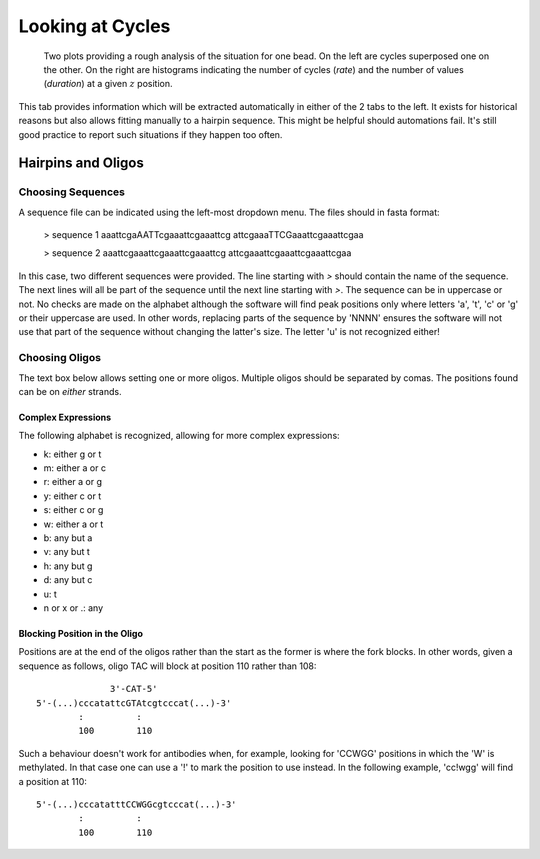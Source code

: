 =================
Looking at Cycles
=================

.. figure:: _images/cycles.png

    Two plots providing a rough analysis of the situation for one bead. On the
    left are cycles superposed one on the other. On the right are histograms
    indicating the number of cycles (*rate*) and the number of values
    (*duration*) at a given :math:`z` position.

This tab provides information which will be extracted automatically in either
of the 2 tabs to the left. It exists for historical reasons but also allows
fitting manually to a hairpin sequence. This might be helpful should
automations fail. It's still good practice to report such situations if they
happen too often.

Hairpins and Oligos
===================

Choosing Sequences
------------------

A sequence file can be indicated using the left-most dropdown menu. The files
should in fasta format:

    > sequence 1
    aaattcgaAATTcgaaattcgaaattcg
    attcgaaaTTCGaaattcgaaattcgaa

    > sequence 2
    aaattcgaaattcgaaattcgaaattcg
    attcgaaattcgaaattcgaaattcgaa

In this case, two different sequences were provided. The line starting with `>`
should contain the name of the sequence. The next lines will all be part of the
sequence until the next line starting with `>`. The sequence can be in
uppercase or not. No checks are made on the alphabet although the software will
find peak positions only where letters 'a', 't', 'c' or 'g' or their uppercase
are used. In other words, replacing parts of the sequence by 'NNNN' ensures the
software will not use that part of the sequence without changing the latter's
size. The letter 'u' is not recognized either!

Choosing Oligos
---------------

The text box below allows setting one or more oligos. Multiple oligos should be
separated by comas. The positions found can be on *either* strands.

Complex Expressions
^^^^^^^^^^^^^^^^^^^
The following alphabet is recognized, allowing for more complex expressions:

* k: either g or t
* m: either a or c
* r: either a or g
* y: either c or t
* s: either c or g
* w: either a or t
* b: any but a
* v: any but t
* h: any but g
* d: any but c
* u: t
* n or x or .: any

Blocking Position in the Oligo
^^^^^^^^^^^^^^^^^^^^^^^^^^^^^^

Positions are at the end of the oligos rather than the start as the former is
where the fork blocks. In other words, given a sequence as follows, oligo TAC
will block at position 110 rather than 108::

                  3'-CAT-5'
    5'-(...)cccatattcGTAtcgtcccat(...)-3'
            :          :
            100        110

Such a behaviour doesn't work for antibodies when, for example, looking for
'CCWGG' positions in which the 'W' is methylated. In that case one can use a
'!' to mark the position to use instead. In the following example, 'cc!wgg'
will find a position at 110::

    5'-(...)cccatatttCCWGGcgtcccat(...)-3'
            :          :
            100        110

